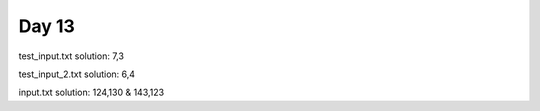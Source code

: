 Day 13
======

test_input.txt solution: 7,3

test_input_2.txt solution: 6,4

input.txt solution: 124,130 & 143,123
